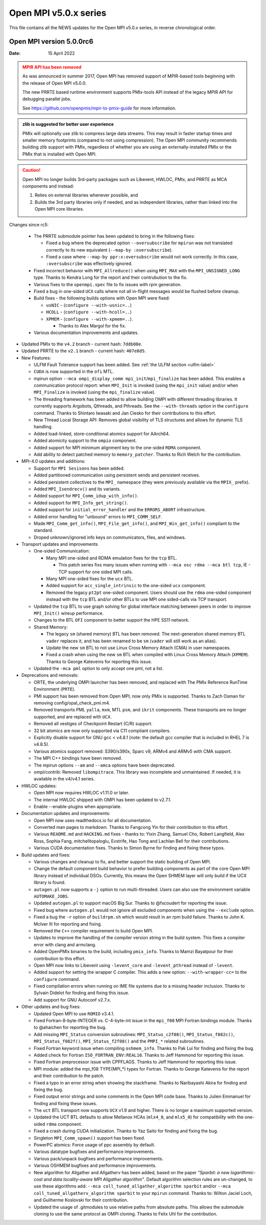 Open MPI v5.0.x series
======================

This file contains all the NEWS updates for the Open MPI v5.0.x
series, in reverse chronological order.

Open MPI version 5.0.0rc6
-------------------------
:Date: 15 April 2022

.. admonition:: MPIR API has been removed
   :class: warning

   As was announced in summer 2017, Open MPI has removed support of
   MPIR-based tools beginning with the release of Open MPI v5.0.0.

   The new PRRTE based runtime environment supports PMIx-tools API
   instead of the legacy MPIR API for debugging parallel jobs.

   See https://github.com/openpmix/mpir-to-pmix-guide for more
   information.

.. admonition:: zlib is suggested for better user experience
   :class: note

   PMIx will optionally use zlib to compress large data streams.
   This may result in faster startup times and
   smaller memory footprints (compared to not using compression).
   The Open MPI community recommends building zlib support with PMIx,
   regardless of whether you are using an externally-installed PMIx or
   the PMIx that is installed with Open MPI.

.. caution::
   Open MPI no longer builds 3rd-party packages
   such as Libevent, HWLOC, PMIx, and PRRTE as MCA components
   and instead:
      
   #. Relies on external libraries whenever possible, and
   #. Builds the 3rd party libraries only if needed, and as independent
      libraries, rather than linked into the Open MPI core libraries.


Changes since rc5:

  - The PRRTE submodule pointer has been updated to bring in the following fixes:

    - Fixed a bug where the deprecated option ``--oversubscribe`` for ``mpirun``
      was not translated correctly to its new equivalent (``--map-by :oversubscribe``).
    - Fixed a case where ``--map-by ppr:x:oversubscribe`` would not work correctly.
      In this case, ``:oversubscribe`` was effectively ignored.

  - Fixed incorrect behavior with ``MPI_Allreduce()`` when using ``MPI_MAX`` with
    the ``MPI_UNSIGNED_LONG`` type. Thanks to Kendra Long for the report and their
    contrubution to the fix.

  - Various fixes to the ``openmpi.spec`` file to fix issues with rpm generation.

  - Fixed a bug in one-sided ``UCX`` calls where not all in-flight messages
    would be flushed before cleanup.

  - Build fixes - the following builds options with Open MPI were fixed:

    - ``usNIC`` - (``configure --with-usnic=..``)
    - ``HCOLL`` - (``configure --with-hcoll=..``)
    - ``XPMEM`` - (``configure --with-xpmem=..``).

      - Thanks to Alex Margol for the fix.

  - Various documentation improvements and updates.

- Updated PMIx to the ``v4.2`` branch - current hash: ``7ddb00e``.
- Updated PRRTE to the ``v2.1`` branch - current hash: ``407e8d5``.

- New Features:

  - ULFM Fault Tolerance support has been added. See :ref:`the ULFM section <ulfm-label>`
  - ``CUDA`` is now supported in the ``ofi`` MTL.
  - mpirun option ``--mca ompi_display_comm mpi_init``/``mpi_finalize``
    has been added. This enables a communication protocol report:
    when ``MPI_Init`` is invoked (using the ``mpi_init`` value) and/or
    when ``MPI_Finalize`` is invoked (using the ``mpi_finalize`` value).
  - The threading framework has been added to allow building OMPI with different
    threading libraries. It currently supports Argobots, Qthreads, and Pthreads.
    See the ``--with-threads`` option in the ``configure`` command.
    Thanks to Shintaro Iwasaki and Jan Ciesko for their contributions to
    this effort.
  - New Thread Local Storage API: Removes global visibility of TLS structures
    and allows for dynamic TLS handling.
  - Added load-linked, store-conditional atomics support for AArch64.
  - Added atomicity support to the ``ompio`` component.
  - Added support for MPI minimum alignment key to the one-sided ``RDMA`` component.
  - Add ability to detect patched memory to ``memory_patcher``. Thanks
    to Rich Welch for the contribution.

- MPI-4.0 updates and additions:

  - Support for ``MPI Sesisons`` has been added.
  - Added partitioned communication using persistent sends
    and persistent receives.
  - Added persistent collectives to the ``MPI_`` namespace
    (they were previously available via the ``MPIX_`` prefix).
  - Added ``MPI_Isendrecv()`` and its variants.
  - Added support for ``MPI_Comm_idup_with_info()``.
  - Added support for ``MPI_Info_get_string()``.
  - Added support for ``initial_error_handler`` and the ``ERRORS_ABORT`` infrastructure.
  - Added error handling for "unbound" errors to ``MPI_COMM_SELF``.
  - Made ``MPI_Comm_get_info()``, ``MPI_File_get_info()``, and
    ``MPI_Win_get_info()`` compliant to the standard.
  - Droped unknown/ignored info keys on communicators, files,
    and windows.

- Transport updates and improvements

  - One-sided Communication:

    - Many MPI one-sided and RDMA emulation fixes for the ``tcp`` BTL.

      - This patch series fixs many issues when running with
        ``--mca osc rdma --mca btl tcp``, IE - TCP support for one sided
        MPI calls.
    - Many MPI one-sided fixes for the ``ucx`` BTL.
    - Added support for ``acc_single_intrinsic`` to the one-sided ``ucx`` component.
    - Removed the legacy ``pt2pt`` one-sided component. Users should use
      the ``rdma`` one-sided component instead with the ``tcp`` BTL and/or other BTLs
      to use MPI one sided-calls via TCP transport.

  - Updated the ``tcp`` BTL to use graph solving for global
    interface matching between peers in order to improve ``MPI_Init()`` wireup
    performance.

  - Changes to the BTL ``OFI`` component to better support the HPE SS11 network.

  - Shared Memory:

    - The legacy ``sm`` (shared memory) BTL has been removed.
      The next-generation shared memory BTL ``vader`` replaces it,
      and has been renamed to be ``sm`` (``vader`` will still work as an alias).
    - Update the new ``sm`` BTL to not use Linux Cross Memory Attach (CMA) in user namespaces.
    - Fixed a crash when using the new ``sm`` BTL when compiled with Linux Cross Memory Attach (``XPMEM``).
      Thanks to George Katevenis for reporting this issue.

  - Updated the ``-mca pml`` option to only accept one pml, not a list.

- Deprecations and removals:

  - ORTE, the underlying OMPI launcher has been removed, and replaced
    with The PMIx Reference RunTime Environment (``PRTE``).
  - PMI support has been removed from Open MPI; now only PMIx is supported.
    Thanks to Zach Osman for removing config/opal_check_pmi.m4.
  - Removed transports PML ``yalla``, ``mxm``, MTL ``psm``, and ``ikrit`` components.
    These transports are no longer supported, and are replaced with ``UCX``.
  - Removed all vestiges of Checkpoint Restart (C/R) support.
  - 32 bit atomics are now only supported via C11 compliant compilers.
  - Explicitly disable support for GNU gcc < v4.8.1 (note: the default
    gcc compiler that is included in RHEL 7 is v4.8.5).
  - Various atomics support removed: S390/s390x, Sparc v9, ARMv4 and ARMv5 with CMA
    support.
  - The MPI C++ bindings have been removed.
  - The mpirun options ``--am`` and ``--amca`` options have been deprecated.
  - ompi/contrib: Removed ``libompitrace``.
    This library was incomplete and unmaintained. If needed, it
    is available in the v4/v4.1 series.

- HWLOC updates:

  - Open MPI now requires HWLOC v1.11.0 or later.
  - The internal HWLOC shipped with OMPI has been updated to v2.7.1.
  - Enable --enable-plugins when appropriate.

- Documentation updates and improvements:

  - Open MPI now uses readthedocs.io for all documentation.
  - Converted man pages to markdown. Thanks to Fangcong Yin for their contribution
    to this effort.
  - Various ``README.md`` and ``HACKING.md`` fixes - thanks to: Yixin Zhang, Samuel Cho,
    Robert Langfield, Alex Ross, Sophia Fang, mitchelltopaloglu, Evstrife, Hao Tong
    and Lachlan Bell for their contributions.
  - Various CUDA documentation fixes. Thanks to Simon Byrne for finding
    and fixing these typos.

- Build updates and fixes:

  - Various changes and cleanup to fix, and better support the static building of Open MPI.
  - Change the default component build behavior to prefer building
    components as part of the core Open MPI library instead of individual DSOs.
    Currently, this means the Open SHMEM layer will only build if
    the UCX library is found.
  - ``autogen.pl`` now supports a ``-j`` option to run multi-threaded.
    Users can also use the environment variable ``AUTOMAKE_JOBS``.
  - Updated ``autogen.pl`` to support macOS Big Sur. Thanks to
    @fxcoudert for reporting the issue.
  - Fixed bug where ``autogen.pl`` would not ignore all
    excluded components when using the ``--exclude`` option.
  - Fixed a bug the ``-r`` option of ``buildrpm.sh`` which would result
    in an rpm build failure. Thanks to John K. McIver III for reporting and fixing.
  - Removed the ``C++`` compiler requirement to build Open MPI.
  - Updates to improve the handling of the compiler version string in the build system.
    This fixes a compiler error with clang and armclang.
  - Added OpenPMIx binaries to the build, including ``pmix_info``.
    Thanks to Mamzi Bayatpour for their contribution to this effort.
  - Open MPI now links to Libevent using ``-levent_core``
    and ``-levent_pthread`` instead of ``-levent``.
  - Added support for setting the wrapper C compiler.
    This adds a new option: ``--with-wrapper-cc=`` to the ``configure`` command.
  - Fixed compilation errors when running on IME file systems
    due to a missing header inclusion. Thanks to Sylvain Didelot for finding
    and fixing this issue.
  - Add support for GNU Autoconf v2.7.x.

- Other updates and bug fixes:

  - Updated Open MPI to use ``ROMIO`` v3.4.1.
  - Fixed Fortran-8-byte-INTEGER vs. C-4-byte-int issue in the ``mpi_f08``
    MPI Fortran bindings module. Thanks to @ahaichen for reporting the bug.
  - Add missing ``MPI_Status`` conversion subroutines:
    ``MPI_Status_c2f08()``, ``MPI_Status_f082c()``, ``MPI_Status_f082f()``,
    ``MPI_Status_f2f08()`` and the ``PMPI_*`` related subroutines.
  - Fixed Fortran keyword issue when compiling ``oshmem_info``.
    Thanks to Pak Lui for finding and fixing the bug.
  - Added check for Fortran ``ISO_FORTRAN_ENV:REAL16``. Thanks to
    Jeff Hammond for reporting this issue.
  - Fixed Fortran preprocessor issue with CPPFLAGS.
    Thanks to Jeff Hammond for reporting this issue.
  - MPI module: added the mpi_f08 TYPE(MPI_*) types for Fortran.
    Thanks to George Katevenis for the report and their contribution to the patch.
  - Fixed a typo in an error string when showing the stackframe. Thanks to
    Naribayashi Akira for finding and fixing the bug.
  - Fixed output error strings and some comments in the Open MPI code base.
    Thanks to Julien Emmanuel for finding and fixing these issues.
  - The ``uct`` BTL transport now supports ``UCX`` v1.9 and higher.
    There is no longer a maximum supported version.
  - Updated the UCT BTL defaults to allow Mellanox HCAs
    (``mlx4_0``, and ``mlx5_0``) for compatibility with the one-sided ``rdma`` component.
  - Fixed a crash during CUDA initialization.
    Thanks to Yaz Saito for finding and fixing the bug.
  - Singleton ``MPI_Comm_spawn()`` support has been fixed.
  - PowerPC atomics: Force usage of ppc assembly by default.
  - Various datatype bugfixes and performance improvements.
  - Various pack/unpack bugfixes and performance improvements.
  - Various OSHMEM bugfixes and performance improvements.
  - New algorithm for Allgather and Allgatherv has been added, based on the
    paper *"Sparbit: a new logarithmic-cost and data locality-aware MPI
    Allgather algorithm"*. Default algorithm selection rules are
    un-changed, to use these algorithms add:
    ``--mca coll_tuned_allgather_algorithm sparbit`` and/or
    ``--mca coll_tuned_allgatherv_algorithm sparbit`` to your ``mpirun`` command.
    Thanks to: Wilton Jaciel Loch, and Guilherme Koslovski for their contribution.
  - Updated the usage of .gitmodules to use relative paths from
    absolute paths. This allows the submodule cloning to use the same
    protocol as OMPI cloning. Thanks to Felix Uhl for the contribution.
